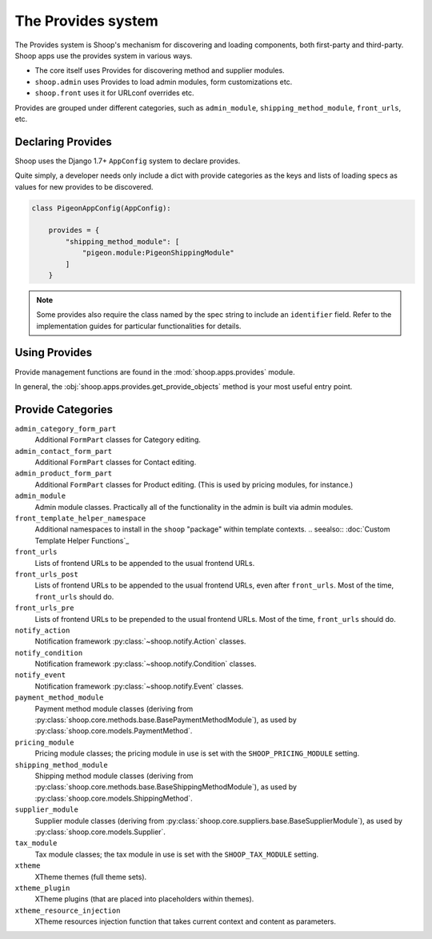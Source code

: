 The Provides system
===================

The Provides system is Shoop's mechanism for discovering and loading
components, both first-party and third-party.  Shoop apps use
the provides system in various ways.

* The core itself uses Provides for discovering method and supplier modules.
* ``shoop.admin`` uses Provides to load admin modules, form customizations etc.
* ``shoop.front`` uses it for URLconf overrides etc.

.. TODO:: Document the various ways better.

Provides are grouped under different categories, such as ``admin_module``,
``shipping_method_module``, ``front_urls``, etc.

Declaring Provides
------------------

Shoop uses the Django 1.7+ ``AppConfig`` system to declare provides.

Quite simply, a developer needs only include a dict with provide categories as
the keys and lists of loading specs as values for new provides to be discovered.

.. code-block:: python

   class PigeonAppConfig(AppConfig):

       provides = {
           "shipping_method_module": [
               "pigeon.module:PigeonShippingModule"
           ]
       }

.. note:: Some provides also require the class named by the spec string to include
          an ``identifier`` field. Refer to the implementation guides for particular
          functionalities for details.

Using Provides
--------------

Provide management functions are found in the :mod:`shoop.apps.provides` module.

In general, the :obj:`shoop.apps.provides.get_provide_objects` method is your most useful
entry point.

Provide Categories
------------------

``admin_category_form_part``
    Additional ``FormPart`` classes for Category editing.
``admin_contact_form_part``
    Additional ``FormPart`` classes for Contact editing.
``admin_product_form_part``
    Additional ``FormPart`` classes for Product editing.
    (This is used by pricing modules, for instance.)
``admin_module``
    Admin module classes. Practically all of the functionality in the admin is built
    via admin modules.
``front_template_helper_namespace``
    Additional namespaces to install in the ``shoop`` "package" within template contexts.
    .. seealso:: :doc:`Custom Template Helper Functions`_
``front_urls``
    Lists of frontend URLs to be appended to the usual frontend URLs.
``front_urls_post``
    Lists of frontend URLs to be appended to the usual frontend URLs, even after ``front_urls``.
    Most of the time, ``front_urls`` should do.
``front_urls_pre``
    Lists of frontend URLs to be prepended to the usual frontend URLs.
    Most of the time, ``front_urls`` should do.
``notify_action``
    Notification framework :py:class:`~shoop.notify.Action` classes.
``notify_condition``
    Notification framework :py:class:`~shoop.notify.Condition` classes.
``notify_event``
    Notification framework :py:class:`~shoop.notify.Event` classes.
``payment_method_module``
    Payment method module classes (deriving from :py:class:`shoop.core.methods.base.BasePaymentMethodModule`),
    as used by :py:class:`shoop.core.models.PaymentMethod`.
``pricing_module``
    Pricing module classes; the pricing module in use is set with the ``SHOOP_PRICING_MODULE`` setting.
``shipping_method_module``
    Shipping method module classes (deriving from :py:class:`shoop.core.methods.base.BaseShippingMethodModule`),
    as used by :py:class:`shoop.core.models.ShippingMethod`.
``supplier_module``
    Supplier module classes (deriving from :py:class:`shoop.core.suppliers.base.BaseSupplierModule`),
    as used by :py:class:`shoop.core.models.Supplier`.
``tax_module``
    Tax module classes; the tax module in use is set with the ``SHOOP_TAX_MODULE`` setting.
``xtheme``
    XTheme themes (full theme sets).
``xtheme_plugin``
    XTheme plugins (that are placed into placeholders within themes).
``xtheme_resource_injection``
    XTheme resources injection function that takes current context and content as parameters.
